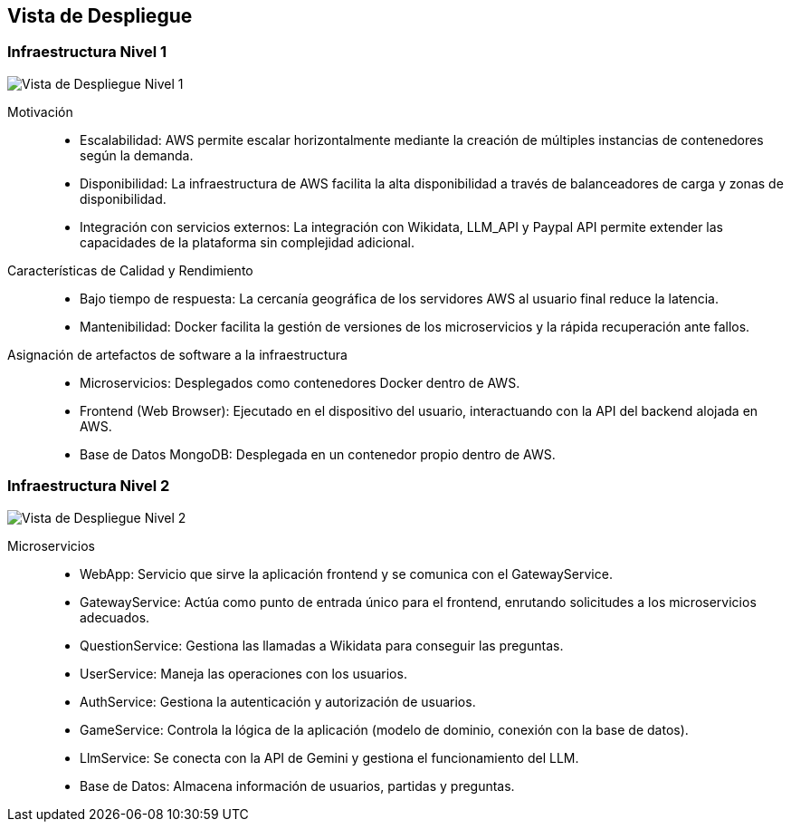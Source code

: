 ifndef::imagesdir[:imagesdir: ../images]

[[section-deployment-view]]


== Vista de Despliegue

ifdef::arc42help[]
[role="arc42help"]
****
.Contenido
La vista de despliegue describe:

La infraestructura técnica utilizada para ejecutar tu sistema, con elementos de infraestructura como 
ubicaciones geográficas, entornos, computadoras, procesadores, canales y topologías de red, así como otros 
elementos de infraestructura.

La asignación de los bloques de construcción (software) a esos elementos de infraestructura.

A menudo, los sistemas se ejecutan en diferentes entornos, como el entorno de desarrollo, entorno de 
pruebas y entorno de producción. En tales casos, debes documentar todos los entornos relevantes.

Es especialmente importante documentar una vista de despliegue si tu software se ejecuta como un sistema 
distribuido con más de una computadora, procesador, servidor o contenedor, o cuando diseñas y construyes 
tus propios procesadores y chips de hardware.

Desde una perspectiva de software, es suficiente capturar solo aquellos elementos de la infraestructura 
necesarios para mostrar el despliegue de tus bloques de construcción. Los arquitectos de hardware pueden 
ir más allá y describir la infraestructura con el nivel de detalle que necesiten capturar.

.Motivación
El software no funciona sin hardware.
Esta infraestructura subyacente puede y va a influir en un sistema y/o en algunos conceptos transversales. 
Por lo tanto, es necesario conocer la infraestructura.

.Formato

Es posible que un diagrama de despliegue de alto nivel ya esté contenido en la sección 3.2 como contexto técnico, 
con tu propia infraestructura representada como UNA caja negra. 
En esta sección se puede hacer zoom en esa caja negra utilizando diagramas de despliegue adicionales:

* UML ofrece diagramas de despliegue para expresar esa vista. Úsalos, probablemente 
con diagramas anidados, cuando tu infraestructura sea más compleja.
* Si tus stakeholders (de hardware) prefieren otros tipos de diagramas en lugar de un diagrama de despliegue, permíteles usar 
cualquier tipo que sea capaz de mostrar nodos y canales de la infraestructura.


.Información Adicional

Consulta la https://docs.arc42.org/section-7/[Deployment View] en la documentación de arc42.

****
endif::arc42help[]

=== Infraestructura Nivel 1

ifdef::arc42help[]
[role="arc42help"]
****
Describe (usualmente mediante una combinación de diagramas, tablas y texto):

* La distribución de un sistema en múltiples ubicaciones, entornos, computadoras, procesadores, etc., así como las conexiones físicas entre ellos.
* Las justificaciones o motivaciones importantes para esta estructura de despliegue.
* Las características de calidad y/o rendimiento de esta infraestructura.
* La asignación de los artefactos de software a los elementos de esta infraestructura.

Para múltiples entornos o despliegues alternativos, copia y adapta esta sección de arc42 para todos los entornos relevantes.
****
endif::arc42help[]

image::../images/vista-de-despliegue-nivel-1.png[Vista de Despliegue Nivel 1]

Motivación::
* Escalabilidad: AWS permite escalar horizontalmente mediante la creación de múltiples instancias de contenedores según la demanda.
* Disponibilidad: La infraestructura de AWS facilita la alta disponibilidad a través de balanceadores de carga y zonas de disponibilidad.
* Integración con servicios externos: La integración con Wikidata, LLM_API y Paypal API permite extender las capacidades de la plataforma sin complejidad adicional.

Características de Calidad y Rendimiento::
* Bajo tiempo de respuesta: La cercanía geográfica de los servidores AWS al usuario final reduce la latencia.
* Mantenibilidad: Docker facilita la gestión de versiones de los microservicios y la rápida recuperación ante fallos.

Asignación de artefactos de software a la infraestructura::
* Microservicios: Desplegados como contenedores Docker dentro de AWS.
* Frontend (Web Browser): Ejecutado en el dispositivo del usuario, interactuando con la API del backend alojada en AWS.
* Base de Datos MongoDB: Desplegada en un contenedor propio dentro de AWS.


=== Infraestructura Nivel 2

ifdef::arc42help[]
[role="arc42help"]
****
Here you can include the internal structure of (some) infrastructure elements from level 1.

Please copy the structure from level 1 for each selected element.
****
endif::arc42help[]

image::../images/vista-de-despliegue-nivel-2.png[Vista de Despliegue Nivel 2]

Microservicios::
* WebApp: Servicio que sirve la aplicación frontend y se comunica con el GatewayService.
* GatewayService: Actúa como punto de entrada único para el frontend, enrutando solicitudes a los microservicios adecuados.
* QuestionService: Gestiona las llamadas a Wikidata para conseguir las preguntas.
* UserService: Maneja las operaciones con los usuarios.
* AuthService: Gestiona la autenticación y autorización de usuarios.
* GameService: Controla la lógica de la aplicación (modelo de dominio, conexión con la base de datos).
* LlmService: Se conecta con la API de Gemini y gestiona el funcionamiento del LLM.
* Base de Datos: Almacena información de usuarios, partidas y preguntas.


